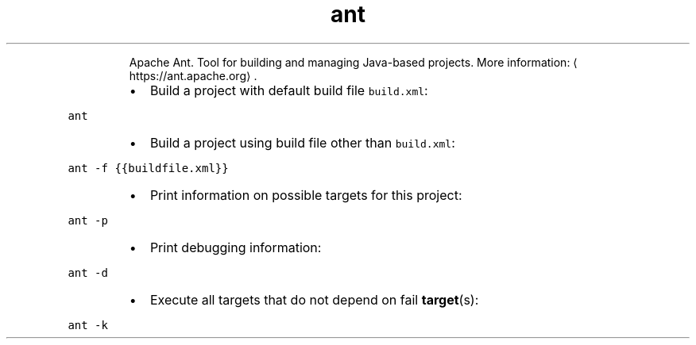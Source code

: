 .TH ant
.PP
.RS
Apache Ant.
Tool for building and managing Java\-based projects.
More information: \[la]https://ant.apache.org\[ra]\&.
.RE
.RS
.IP \(bu 2
Build a project with default build file \fB\fCbuild.xml\fR:
.RE
.PP
\fB\fCant\fR
.RS
.IP \(bu 2
Build a project using build file other than \fB\fCbuild.xml\fR:
.RE
.PP
\fB\fCant \-f {{buildfile.xml}}\fR
.RS
.IP \(bu 2
Print information on possible targets for this project:
.RE
.PP
\fB\fCant \-p\fR
.RS
.IP \(bu 2
Print debugging information:
.RE
.PP
\fB\fCant \-d\fR
.RS
.IP \(bu 2
Execute all targets that do not depend on fail 
.BR target (s):
.RE
.PP
\fB\fCant \-k\fR

